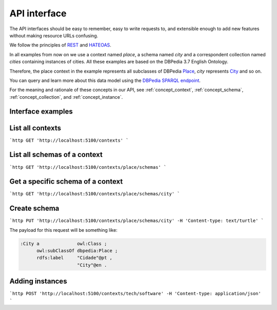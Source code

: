 API interface
=============

The API interfaces should be easy to remember,
easy to write requests to, and extensible enough
to add new features without making resource URLs
confusing.

We follow the principles of `REST <http://en.wikipedia.org/wiki/Representational_state_transfer>`_
and `HATEOAS <http://en.wikipedia.org/wiki/HATEOAS>`_.

In all examples from now on we use a context named *place*, a schema
named *city* and a correspondent collection named *cities*
containing instances of cities. All these examples are based on
the DBPedia 3.7 English Ontology.

Therefore, the place context in the example represents all subclasses
of DBPedia `Place <http://dbpedia.org/ontology/Place>`_, *city* represents
`City <http://dbpedia.org/ontology/City>`_ and so on.

You can query and learn more about this data model using the `DBPedia SPARQL endpoint <http://dbpedia.org/sparql>`_.

For the meaning and rationale of these concepts in our API,
see :ref:`concept_context`, :ref:`concept_schema`, :ref:`concept_collection`,
and :ref:`concept_instance`.

Interface examples
------------------

List all contexts
--------------------------------

```http
GET 'http://localhost:5100/contexts'
```

List all schemas of a context
-----------------------------

```http
GET 'http://localhost:5100/contexts/place/schemas'
```

Get a specific schema of a context
----------------------------------

```http
GET 'http://localhost:5100/contexts/place/schemas/city'
```

Create schema
-------------

```http
PUT 'http://localhost:5100/contexts/place/schemas/city' -H 'Content-type: text/turtle'
```

The payload for this request will be something like:

.. code-block:: guess

    :City a              owl:Class ;
          owl:subClassOf dbpedia:Place ;
          rdfs:label     "Cidade"@pt ,
                         "City"@en .

Adding instances
----------------

```http
POST 'http://localhost:5100/contexts/tech/software' -H 'Content-type: application/json'
```

.. Example of payload:

.. {
    "rdfs:type": "tech_schemas:Software",
    "tech_schemas:name": "Windows 8",
    "tech_schemas:in_category": "tech:software-categories/OperatingSystem"
.. }
